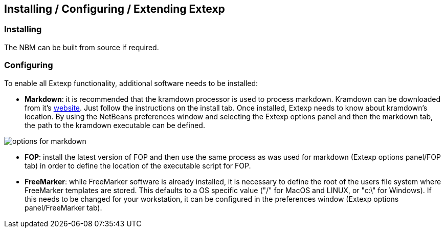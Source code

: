 == Installing / Configuring / Extending Extexp
=== Installing

The NBM can be built from source if required.

=== Configuring 

To enable all Extexp functionality, additional software needs to be installed:

*   **Markdown**: it is recommended that the kramdown processor is used to process
markdown. Kramdown can be downloaded from it's https://kramdown.gettalong.org[website].
Just follow the instructions on the install tab. Once installed, Extexp needs to know about
kramdown's location.  By using the NetBeans preferences window and  selecting
the Extexp options panel and then the markdown tab, the path to the kramdown executable
can be defined.
       
image::resources/options-markdown.png[options for markdown]

*   **FOP**: install the latest version of FOP and then use the same process as was used for
markdown (Extexp options panel/FOP tab) in order to define the location of the executable script for FOP.

*   **FreeMarker**: while FreeMarker software is already installed, it is necessary to define the
root of the users file system where FreeMarker templates are stored. This defaults to a
OS specific value ("/" for MacOS and LINUX, or "c:\" for Windows). If this needs
to be changed for your workstation, it can be configured in the preferences window
(Extexp options panel/FreeMarker tab).
